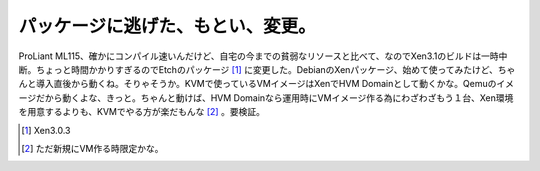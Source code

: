 パッケージに逃げた、もとい、変更。
==================================

ProLiant ML115、確かにコンパイル速いんだけど、自宅の今までの貧弱なリソースと比べて、なのでXen3.1のビルドは一時中断。ちょっと時間かかりすぎるのでEtchのパッケージ [#]_ に変更した。DebianのXenパッケージ、始めて使ってみたけど、ちゃんと導入直後から動くね。そりゃそうか。KVMで使っているVMイメージはXenでHVM Domainとして動くかな。Qemuのイメージだから動くよな、きっと。ちゃんと動けば、HVM Domainなら運用時にVMイメージ作る為にわざわざもう１台、Xen環境を用意するよりも、KVMでやる方が楽だもんな [#]_ 。要検証。





.. [#] Xen3.0.3
.. [#] ただ新規にVM作る時限定かな。


.. author:: default
.. categories:: computer,Debian,virt.
.. tags::
.. comments::

